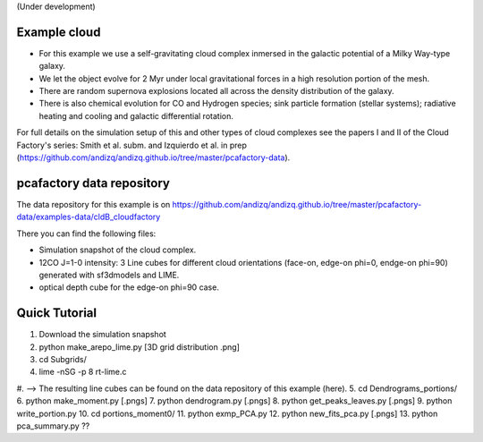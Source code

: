 (Under development)

Example cloud
-------------

* For this example we use a self-gravitating cloud complex inmersed in the galactic potential of a Milky Way-type galaxy. 
* We let the object evolve for 2 Myr under local gravitational forces in a high resolution portion of the mesh. 
* There are random supernova explosions located all across the density distribution of the galaxy.
* There is also chemical evolution for CO and Hydrogen species; sink particle formation (stellar systems); radiative heating and cooling and galactic differential rotation.

For full details on the simulation setup of this and other types of cloud complexes see the papers I and II of the Cloud Factory's series: Smith et al. subm. and Izquierdo et al. in prep (https://github.com/andizq/andizq.github.io/tree/master/pcafactory-data). 

pcafactory data repository
--------------------------

The data repository for this example is on https://github.com/andizq/andizq.github.io/tree/master/pcafactory-data/examples-data/cldB_cloudfactory

There you can find the following files:
 
* Simulation snapshot of the cloud complex.
* 12CO J=1-0 intensity: 3 Line cubes for different cloud orientations (face-on, edge-on phi=0, endge-on phi=90) generated with sf3dmodels and LIME.
* optical depth cube for the edge-on phi=90 case.


Quick Tutorial
--------------

1. Download the simulation snapshot
2. python make_arepo_lime.py [3D grid distribution .png]
3. cd Subgrids/
4. lime -nSG -p 8 rt-lime.c 
#. --> The resulting line cubes can be found on the data repository of this example (here).  
5. cd Dendrograms_portions/
6. python make_moment.py [.pngs]
7. python dendrogram.py [.pngs]
8. python get_peaks_leaves.py [.pngs]
9. python write_portion.py
10. cd portions_moment0/
11. python exmp_PCA.py
12. python new_fits_pca.py [.pngs]
13. python pca_summary.py  ??